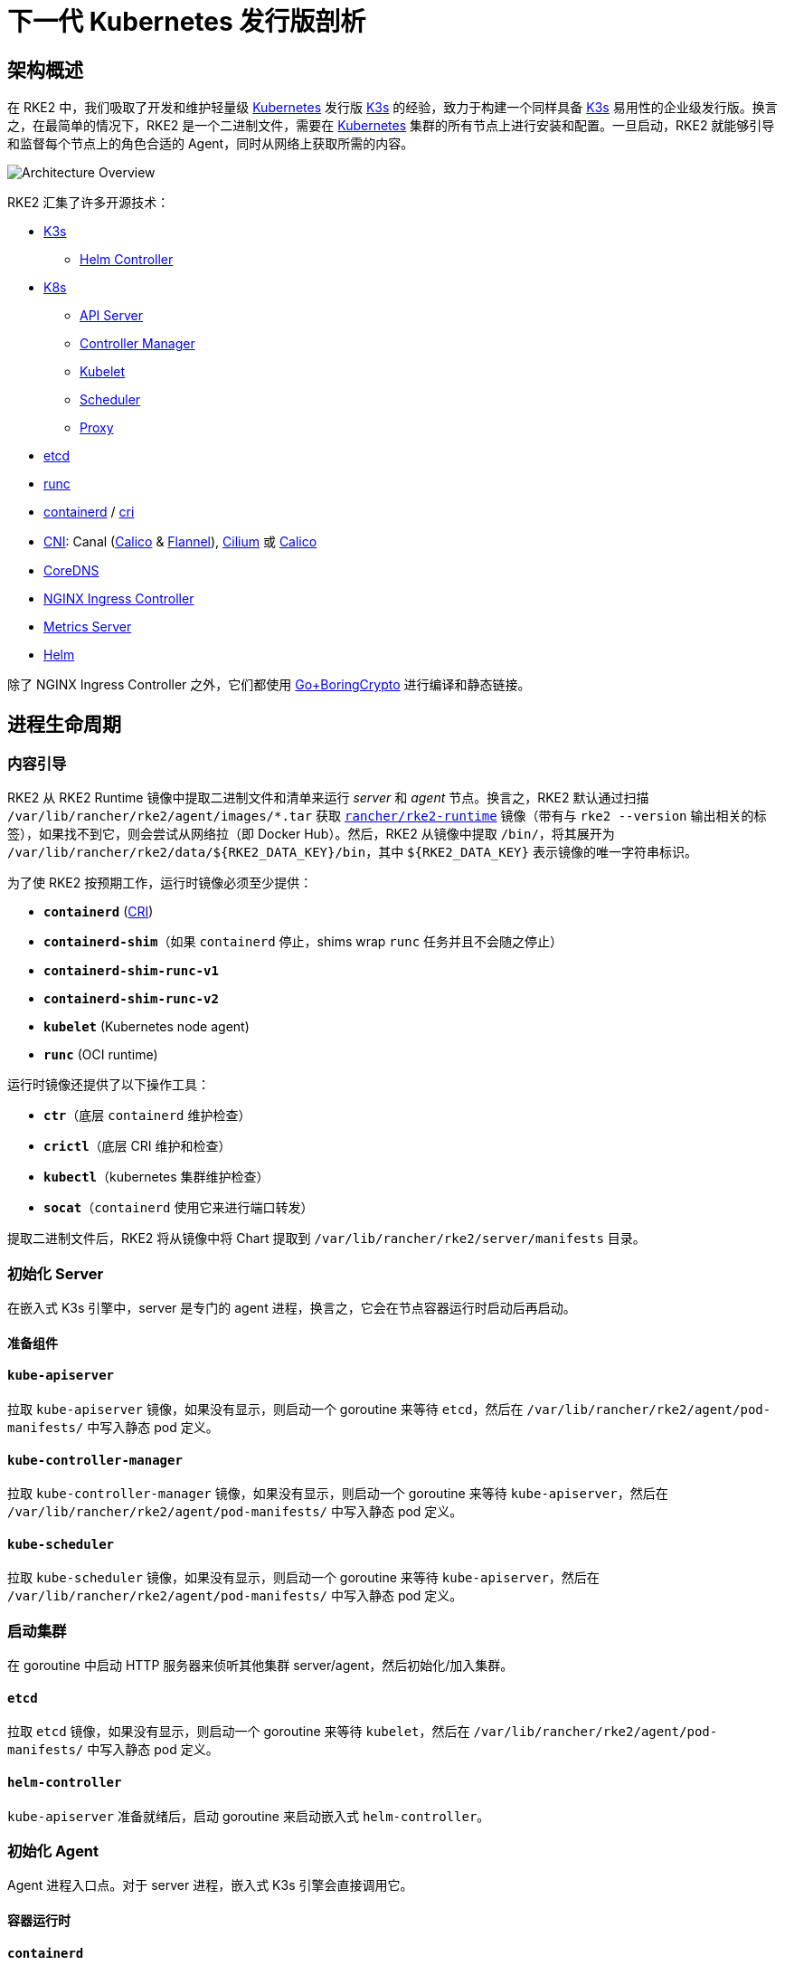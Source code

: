= 下一代 Kubernetes 发行版剖析
:sidebar_label: 架构
:weight: 204

== 架构概述

在 RKE2 中，我们吸取了开发和维护轻量级 https://kubernetes.io[Kubernetes] 发行版 https://k3s.io[K3s] 的经验，致力于构建一个同样具备 https://k3s.io[K3s] 易用性的企业级发行版。换言之，在最简单的情况下，RKE2 是一个二进制文件，需要在 https://kubernetes.io[Kubernetes] 集群的所有节点上进行安装和配置。一旦启动，RKE2 就能够引导和监督每个节点上的角色合适的 Agent，同时从网络上获取所需的内容。

image::overview.png[Architecture Overview]

RKE2 汇集了许多开源技术：

* https://k3s.io[K3s]
 ** https://github.com/k3s-io/helm-controller[Helm Controller]
* https://kubernetes.io[K8s]
 ** https://github.com/kubernetes/kubernetes/tree/master/cmd/kube-apiserver[API Server]
 ** https://github.com/kubernetes/kubernetes/tree/master/cmd/kube-controller-manager[Controller Manager]
 ** https://github.com/kubernetes/kubernetes/tree/master/cmd/kubelet[Kubelet]
 ** https://github.com/kubernetes/kubernetes/tree/master/cmd/kube-scheduler[Scheduler]
 ** https://github.com/kubernetes/kubernetes/tree/master/cmd/kube-proxy[Proxy]
* https://etcd.io[etcd]
* https://github.com/opencontainers/runc[runc]
* https://containerd.io[containerd] / https://github.com/kubernetes/cri-api[cri]
* https://github.com/containernetworking/cni[CNI]: Canal (https://docs.tigera.io/calico/latest/about[Calico] & https://github.com/coreos/flannel[Flannel]), https://cilium.io[Cilium] 或 https://docs.tigera.io/calico/latest/about[Calico]
* https://coredns.io[CoreDNS]
* https://kubernetes.github.io/ingress-nginx[NGINX Ingress Controller]
* https://github.com/kubernetes-sigs/metrics-server[Metrics Server]
* https://helm.sh[Helm]

除了 NGINX Ingress Controller 之外，它们都使用 https://github.com/golang/go/tree/dev.boringcrypto/misc/boring[Go+BoringCrypto] 进行编译和静态链接。

== 进程生命周期

=== 内容引导

RKE2 从 RKE2 Runtime 镜像中提取二进制文件和清单来运行 _server_ 和 _agent_ 节点。换言之，RKE2 默认通过扫描 `/var/lib/rancher/rke2/agent/images/*.tar` 获取 https://hub.docker.com/r/rancher/rke2-runtime/tags[`rancher/rke2-runtime`] 镜像（带有与 `rke2 --version` 输出相关的标签），如果找不到它，则会尝试从网络拉（即 Docker Hub）。然后，RKE2 从镜像中提取 `/bin/`，将其展开为 `+/var/lib/rancher/rke2/data/${RKE2_DATA_KEY}/bin+`，其中 `+${RKE2_DATA_KEY}+` 表示镜像的唯一字符串标识。

为了使 RKE2 按预期工作，运行时镜像必须至少提供：

* *`containerd`* (https://github.com/kubernetes/cri-api[CRI])
* *`containerd-shim`*（如果 `containerd` 停止，shims wrap `runc` 任务并且不会随之停止）
* *`containerd-shim-runc-v1`*
* *`containerd-shim-runc-v2`*
* *`kubelet`* (Kubernetes node agent)
* *`runc`* (OCI runtime)

运行时镜像还提供了以下操作工具：

* *`ctr`*（底层 `containerd` 维护检查）
* *`crictl`*（底层 CRI 维护和检查）
* *`kubectl`*（kubernetes 集群维护检查）
* *`socat`*（`containerd` 使用它来进行端口转发）

提取二进制文件后，RKE2 将从镜像中将 Chart 提取到 `/var/lib/rancher/rke2/server/manifests` 目录。

=== 初始化 Server

在嵌入式 K3s 引擎中，server 是专门的 agent 进程，换言之，它会在节点容器运行时启动后再启动。

==== 准备组件

==== `kube-apiserver`

拉取 `kube-apiserver` 镜像，如果没有显示，则启动一个 goroutine 来等待 `etcd`，然后在 `/var/lib/rancher/rke2/agent/pod-manifests/` 中写入静态 pod 定义。

==== `kube-controller-manager`

拉取 `kube-controller-manager` 镜像，如果没有显示，则启动一个 goroutine 来等待 `kube-apiserver`，然后在 `/var/lib/rancher/rke2/agent/pod-manifests/` 中写入静态 pod 定义。

==== `kube-scheduler`

拉取 `kube-scheduler` 镜像，如果没有显示，则启动一个 goroutine 来等待 `kube-apiserver`，然后在 `/var/lib/rancher/rke2/agent/pod-manifests/` 中写入静态 pod 定义。

=== 启动集群

在 goroutine 中启动 HTTP 服务器来侦听其他集群 server/agent，然后初始化/加入集群。

==== `etcd`

拉取 `etcd` 镜像，如果没有显示，则启动一个 goroutine 来等待 `kubelet`，然后在 `/var/lib/rancher/rke2/agent/pod-manifests/` 中写入静态 pod 定义。

==== `helm-controller`

`kube-apiserver` 准备就绪后，启动 goroutine 来启动嵌入式 `helm-controller`。

=== 初始化 Agent

Agent 进程入口点。对于 server 进程，嵌入式 K3s 引擎会直接调用它。

==== 容器运行时

==== `containerd`

生成 `containerd` 进程并监听终止。如果 `containerd` 退出，那么 `rke2` 进程也会退出。

==== Node Agent

==== `kubelet`

生成并监督 `kubelet` 进程。如果 `kubelet` 退出，那么 `rke2` 将尝试重启它。
`kubelet` 运行后，它将启动任何可用的静态 pod。对于 server，这意味着 `etcd` 和 `kube-apiserver` 将依次启动，允许其余组件通过静态 pod 启动，从而连接到 `kube-apiserver` 并开始处理。

==== Server Charts

在 Server 节点上，`helm-controller` 可以将在 `/var/lib/rancher/rke2/server/manifests` 中找到的任何 Chart 应用于集群。

* rke2-canal.yaml or rke2-cilium.yaml (daemonset, bootstrap)
* rke2-coredns.yaml (deployment, bootstrap)
* rke2-ingress-nginx.yaml (deployment)
* rke2-kube-proxy.yaml (daemonset, bootstrap)
* rke2-metrics-server.yaml (deployment)

=== 守护进程

RKE2 进程现在将无限期运行，直到它收到 SIGTERM 或 SIGKILL，或者 `containerd` 进程退出。
